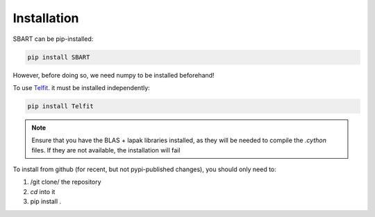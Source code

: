 ================
Installation
================

SBART can be pip-installed:

.. code-block:: console

    pip install SBART

However, before doing so, we need numpy to be installed beforehand!

To use `Telfit <https://github.com/kgullikson88/Telluric-Fitter>`_. it must be installed independently:

.. code-block:: console

    pip install Telfit

.. note::
    Ensure that you have the BLAS + lapak libraries installed, as they will be needed to compile the *.cython* files. If they are not available, the installation will fail


To install from github (for recent, but not pypi-published changes), you should only need to:

1) /git clone/ the repository
2) *cd* into it
3) pip install .